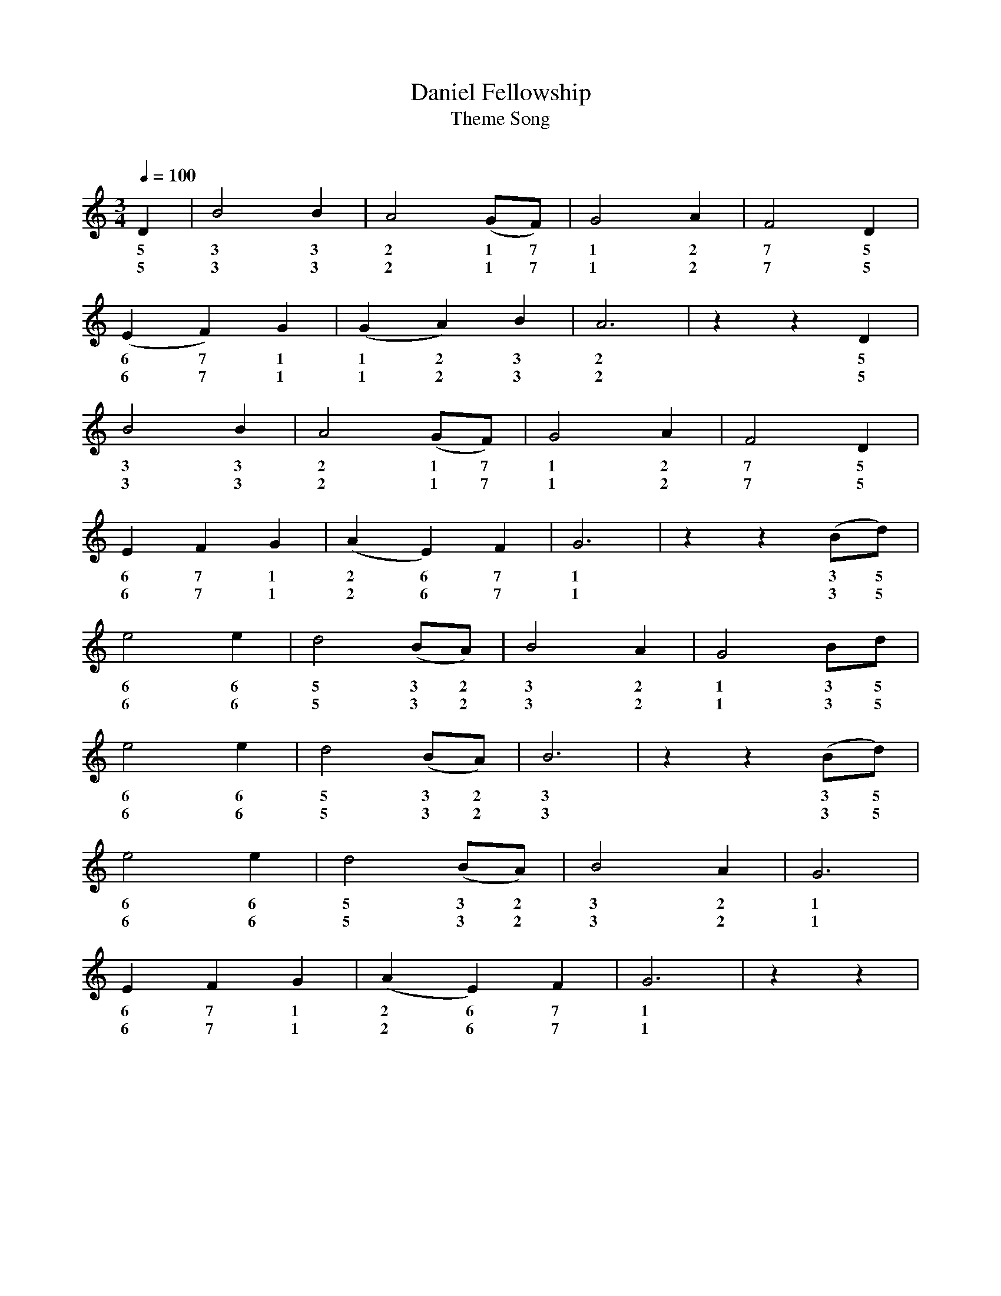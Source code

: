 X:1							% Reference Number
T:Daniel Fellowship
T: Theme Song
C:
Z: Contributed 2008-06-07 00:40:39 by ming tsang tsang94@rogers.com
K:
%  N: 				% Notes
%  S:Music Source: Hymnal 		% Source
Q:1/4=100					% Tempo
M:3/4						% Meter
L:1/4						% Default note length
%%staves  ss
V:ss Clef=treble
V:aa Clef=treble up  merge
K:G						% Key
% ABC tune notation
%%MIDI PROGRAM 1 0 % Piano 1
%   %MIDI PROGRAM 2 0 % Piano 1
%
% 1
[V:ss] D|  B2 B  | A2 (G/F/)   | G2 A   | F2 D   |
w:  5 3 3 2 1 7 1 2 7 5
w:  5 3 3 2 1 7 1 2 7 5
% 6
[V:ss] (E F) G  | (G A) B  | A3  | z z D   |
w:  6 7 1 1 2 3 2  5
w:  6 7 1 1 2 3 2  5
% 10
[V:ss] B2 B | A2 (G/F/)   | G2 A   | F2 D   |
w:  3 3 2 1 7 1 2 7 5
w:  3 3 2 1 7 1 2 7 5
% 14
[V:ss] E F G |  (A E) F | G3   | z z (B/d/)   |
w:  6 7 1 2 6 7 1   3 5
w:  6 7 1 2 6 7 1   3 5
% 18
[V:ss] e2 e  | d2 (B/A/)   | B2 A   | G2 B/d/   |
w:  6 6 5 3 2 3  2 1  3 5
w:  6 6 5 3 2 3  2 1  3 5
% 22
[V:ss] e2 e  |d2  (B/A/)  | B3   | z z (B/d/)   |
w:  6 6 5 3 2 3     3 5
w:  6 6 5 3 2 3     3 5
% 26
[V:ss] e2 e | d2 (B/A/) | B2 A | G3 |
w:  6 6 5 3 2 3  2 1
w:  6 6 5 3 2 3  2 1
% 30
[V:ss]  E F G | (A E) F   | G3   | z z   |
w:  6 7 1 2 6 7 1
w:  6 7 1 2 6 7 1
%End of file

